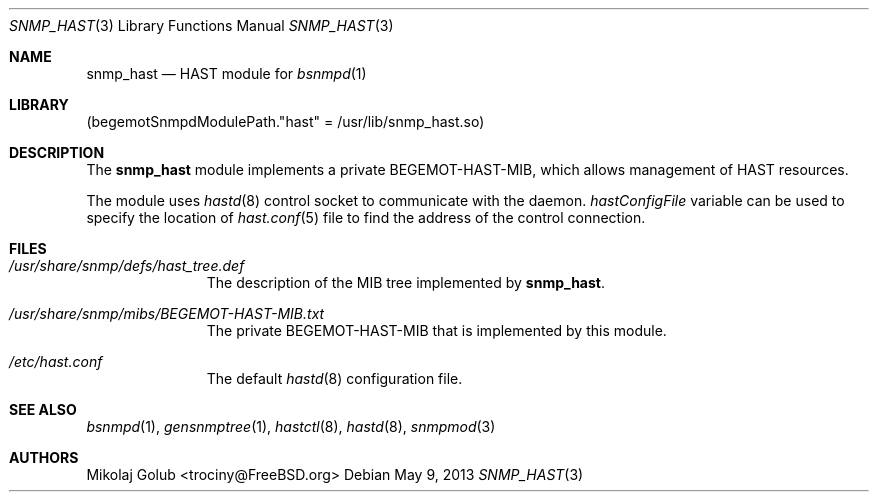 .\"-
.\" Copyright (c) 2013 Mikolaj Golub <trociny@FreeBSD.org>
.\" All rights reserved.
.\"
.\" Redistribution and use in source and binary forms, with or without
.\" modification, are permitted provided that the following conditions
.\" are met:
.\" 1. Redistributions of source code must retain the above copyright
.\"    notice, this list of conditions and the following disclaimer.
.\" 2. Redistributions in binary form must reproduce the above copyright
.\"    notice, this list of conditions and the following disclaimer in the
.\"    documentation and/or other materials provided with the distribution.
.\"
.\" THIS SOFTWARE IS PROVIDED BY THE REGENTS AND CONTRIBUTORS ``AS IS'' AND
.\" ANY EXPRESS OR IMPLIED WARRANTIES, INCLUDING, BUT NOT LIMITED TO, THE
.\" IMPLIED WARRANTIES OF MERCHANTABILITY AND FITNESS FOR A PARTICULAR PURPOSE
.\" ARE DISCLAIMED.  IN NO EVENT SHALL THE REGENTS OR CONTRIBUTORS BE LIABLE
.\" FOR ANY DIRECT, INDIRECT, INCIDENTAL, SPECIAL, EXEMPLARY, OR CONSEQUENTIAL
.\" DAMAGES (INCLUDING, BUT NOT LIMITED TO, PROCUREMENT OF SUBSTITUTE GOODS
.\" OR SERVICES; LOSS OF USE, DATA, OR PROFITS; OR BUSINESS INTERRUPTION)
.\" HOWEVER CAUSED AND ON ANY THEORY OF LIABILITY, WHETHER IN CONTRACT, STRICT
.\" LIABILITY, OR TORT (INCLUDING NEGLIGENCE OR OTHERWISE) ARISING IN ANY WAY
.\" OUT OF THE USE OF THIS SOFTWARE, EVEN IF ADVISED OF THE POSSIBILITY OF
.\" SUCH DAMAGE.
.\"
.\" $FreeBSD: stable/9/usr.sbin/bsnmpd/modules/snmp_hast/snmp_hast.3 251010 2013-05-26 18:54:05Z trociny $
.\"
.Dd May 9, 2013
.Dt SNMP_HAST 3
.Os
.Sh NAME
.Nm snmp_hast
.Nd "HAST module for"
.Xr bsnmpd 1
.Sh LIBRARY
.Pq begemotSnmpdModulePath."hast" = "/usr/lib/snmp_hast.so"
.Sh DESCRIPTION
The
.Nm snmp_hast
module implements a private BEGEMOT-HAST-MIB, which allows
management of HAST resources.
.Pp
The module uses
.Xr hastd 8
control socket to communicate with the daemon.
.Va hastConfigFile
variable can be used to specify the location of
.Xr hast.conf 5
file to find the address of the control connection.
.Sh FILES
.Bl -tag -width "XXXXXXXXX"
.It Pa /usr/share/snmp/defs/hast_tree.def
The description of the MIB tree implemented by
.Nm .
.It Pa /usr/share/snmp/mibs/BEGEMOT-HAST-MIB.txt
The private BEGEMOT-HAST-MIB that is implemented by this module.
.It Pa /etc/hast.conf
The default
.Xr hastd 8
configuration file.
.El
.Sh SEE ALSO
.Xr bsnmpd 1 ,
.Xr gensnmptree 1 ,
.Xr hastctl 8 ,
.Xr hastd 8 ,
.Xr snmpmod 3
.Sh AUTHORS
.An Mikolaj Golub Aq trociny@FreeBSD.org
